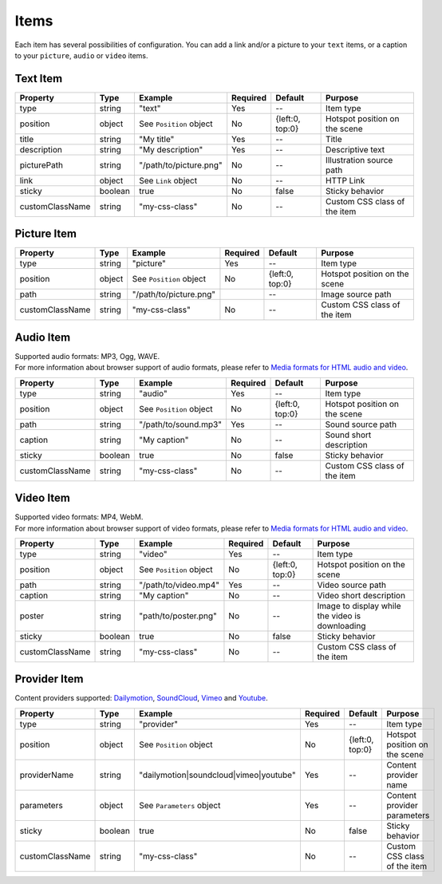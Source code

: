 Items
-----

| Each item has several possibilities of configuration. You can add a link
  and/or a picture to your ``text`` items, or a caption to your
  ``picture``, ``audio`` or ``video`` items.

Text Item
~~~~~~~~~

=============== ======= ======================= ======== =============== =============================
Property        Type    Example                 Required Default         Purpose
=============== ======= ======================= ======== =============== =============================
type            string  "text"                  Yes      --              Item type
position        object  See ``Position`` object No       {left:0, top:0} Hotspot position on the scene
title           string  "My title"              Yes      --              Title
description     string  "My description"        Yes      --              Descriptive text
picturePath     string  "/path/to/picture.png"  No       --              Illustration source path
link            object  See ``Link`` object     No       --              HTTP Link
sticky          boolean true                    No       false           Sticky behavior
customClassName string  "my-css-class"          No       --              Custom CSS class of the item
=============== ======= ======================= ======== =============== =============================

Picture Item
~~~~~~~~~~~~

=============== ====== ======================= ======== =============== =============================
Property        Type   Example                 Required Default         Purpose
=============== ====== ======================= ======== =============== =============================
type            string "picture"               Yes      --              Item type
position        object See ``Position`` object No       {left:0, top:0} Hotspot position on the scene
path            string "/path/to/picture.png"           --              Image source path
customClassName string "my-css-class"          No       --              Custom CSS class of the item
=============== ====== ======================= ======== =============== =============================

Audio Item
~~~~~~~~~~

| Supported audio formats: MP3, Ogg, WAVE.
| For more information about browser support of audio formats,
  please refer to `Media formats for HTML audio and video <https://developer.mozilla.org/en-US/docs/Web/HTML/Supported_media_formats>`_.

=============== ======= ======================= ======== =============== =============================
Property        Type    Example                 Required Default         Purpose
=============== ======= ======================= ======== =============== =============================
type            string  "audio"                 Yes      --              Item type
position        object  See ``Position`` object No       {left:0, top:0} Hotspot position on the scene
path            string  "/path/to/sound.mp3"    Yes      --              Sound source path
caption         string  "My caption"            No       --              Sound short description
sticky          boolean true                    No       false           Sticky behavior
customClassName string  "my-css-class"          No       --              Custom CSS class of the item
=============== ======= ======================= ======== =============== =============================

Video Item
~~~~~~~~~~

| Supported video formats: MP4, WebM.
| For more information about browser support of video formats,
  please refer to `Media formats for HTML audio and video <https://developer.mozilla.org/en-US/docs/Web/HTML/Supported_media_formats>`_.

=============== ======= ======================= ======== =============== ===============================================
Property        Type    Example                 Required Default         Purpose
=============== ======= ======================= ======== =============== ===============================================
type            string  "video"                 Yes      --              Item type
position        object  See ``Position`` object No       {left:0, top:0} Hotspot position on the scene
path            string  "/path/to/video.mp4"    Yes      --              Video source path
caption         string  "My caption"            No       --              Video short description
poster          string  "path/to/poster.png"    No       --              Image to display while the video is downloading
sticky          boolean true                    No       false           Sticky behavior
customClassName string  "my-css-class"          No       --              Custom CSS class of the item
=============== ======= ======================= ======== =============== ===============================================

Provider Item
~~~~~~~~~~~~~

| Content providers supported: `Dailymotion`_, `SoundCloud`_, `Vimeo`_ and `Youtube`_.

=============== ======= ====================================== ======== =============== =============================
Property        Type    Example                                Required Default         Purpose
=============== ======= ====================================== ======== =============== =============================
type            string  "provider"                             Yes      --              Item type
position        object  See ``Position`` object                No       {left:0, top:0} Hotspot position on the scene
providerName    string  "dailymotion|soundcloud|vimeo|youtube" Yes      --              Content provider name
parameters      object  See ``Parameters`` object              Yes      --              Content provider parameters
sticky          boolean true                                   No       false           Sticky behavior
customClassName string  "my-css-class"                         No       --              Custom CSS class of the item
=============== ======= ====================================== ======== =============== =============================

.. _Dailymotion: https://www.dailymotion.com/
.. _SoundCloud: https://soundcloud.com/
.. _Vimeo: https://vimeo.com/
.. _Youtube: https://www.youtube.com/